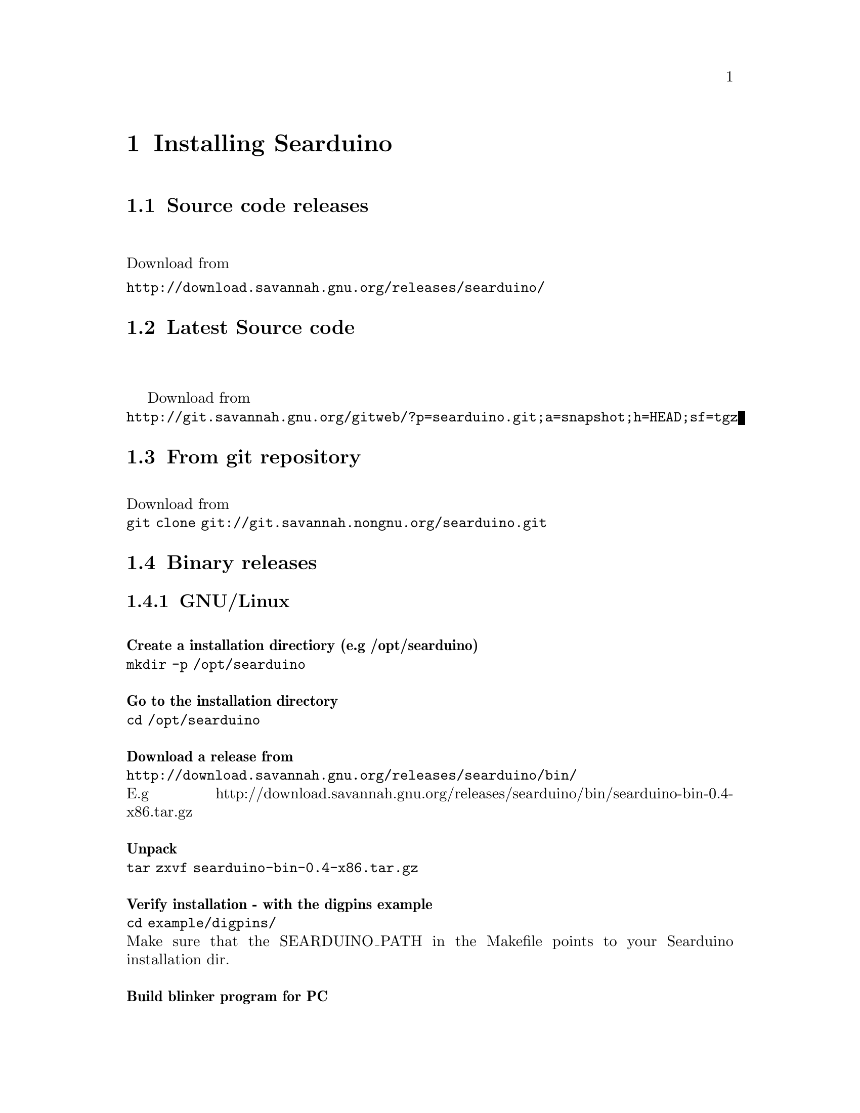 @chapter Installing Searduino

@section Source code releases
@*
Download from 
@*
@url{http://download.savannah.gnu.org/releases/searduino/}
@section Latest Source code
@*

Download from 
@*
@url{http://git.savannah.gnu.org/gitweb/?p=searduino.git;a=snapshot;h=HEAD;sf=tgz}

@section From git repository
@*
Download from 
@*
@code{git clone git://git.savannah.nongnu.org/searduino.git}

@section Binary releases

@subsection GNU/Linux
@*
@b{Create a installation directiory (e.g /opt/searduino)}
@*
@code{mkdir -p /opt/searduino}
@*
@*
@b{Go to the installation directory}
@*
@code{cd /opt/searduino}
@*
@*
@b{Download a release from}
@*
@url{http://download.savannah.gnu.org/releases/searduino/bin/}
@*
E.g http://download.savannah.gnu.org/releases/searduino/bin/searduino-bin-0.4-x86.tar.gz
@*
@*
@b{Unpack}
@*
@code{tar zxvf searduino-bin-0.4-x86.tar.gz}
@*
@*
@b{Verify installation - with the digpins example}
@*
@code{cd example/digpins/}
@*
Make sure that the SEARDUINO_PATH in the Makefile points to your
Searduino installation dir. 
@*
@*
@b{Build blinker program for PC}
@*
@code{make}
@*
@*
@b{Set up environment to find the Searduino shared libs}
@*
@code{export LD_LIBRARY_PATH=/opt/searduino/libs}
@*
@*
@b{Execute blinker}
@*
@code{make check-sw}
@*
The blinker program should run and print out (the printouts comes from
the stub libraries). Interrupt the program by sending a signal, e g by
pressing Ctrl-C.

